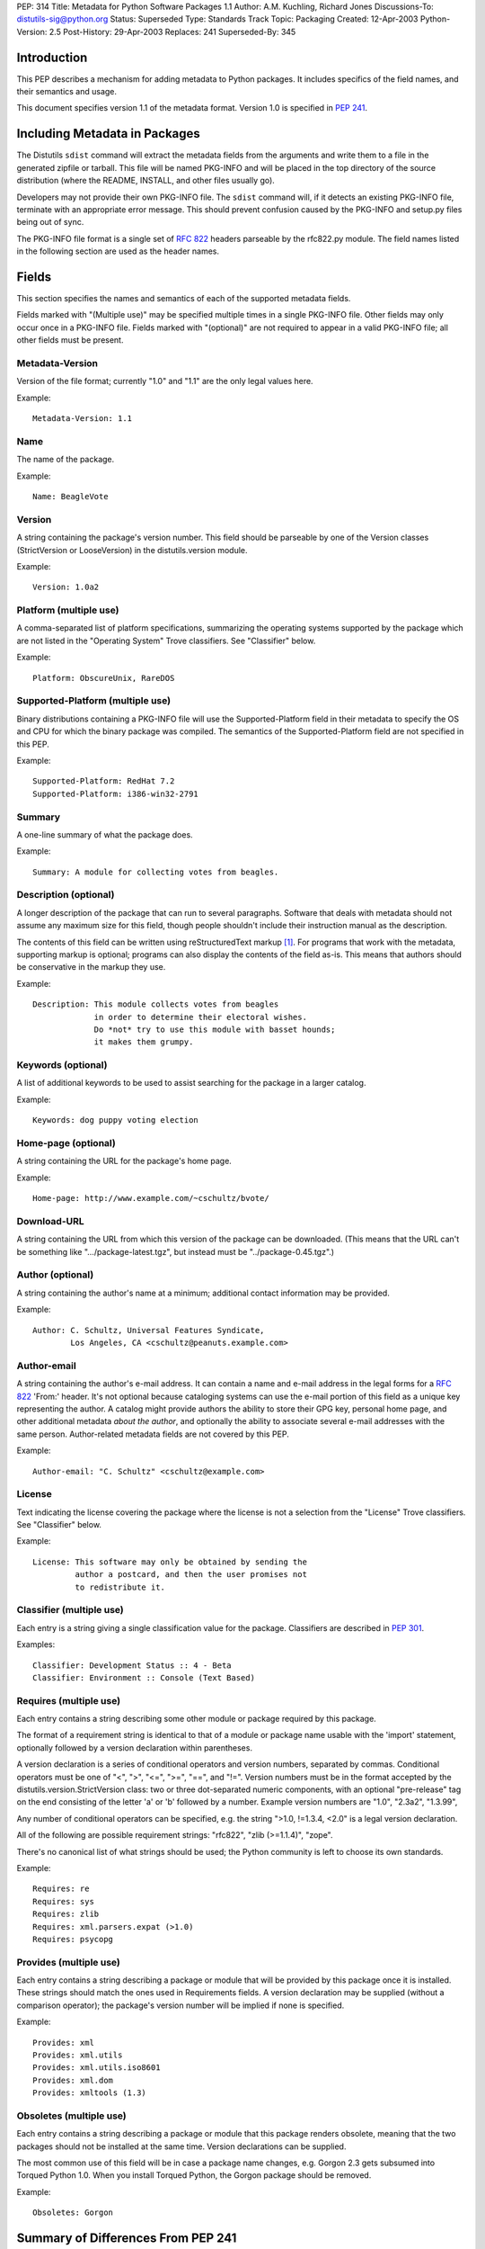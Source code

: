 PEP: 314
Title: Metadata for Python Software Packages 1.1
Author: A.M. Kuchling, Richard Jones
Discussions-To: distutils-sig@python.org
Status: Superseded
Type: Standards Track
Topic: Packaging
Created: 12-Apr-2003
Python-Version: 2.5
Post-History: 29-Apr-2003
Replaces: 241
Superseded-By: 345

.. canonical-pypa-spec:: :ref:`packaging:core-metadata`


Introduction
============

This PEP describes a mechanism for adding metadata to Python
packages.  It includes specifics of the field names, and their
semantics and usage.

This document specifies version 1.1 of the metadata format.
Version 1.0 is specified in :pep:`241`.


Including Metadata in Packages
==============================

The Distutils ``sdist`` command will extract the metadata fields
from the arguments and write them to a file in the generated
zipfile or tarball.  This file will be named PKG-INFO and will be
placed in the top directory of the source distribution (where the
README, INSTALL, and other files usually go).

Developers may not provide their own PKG-INFO file.  The ``sdist``
command will, if it detects an existing PKG-INFO file, terminate
with an appropriate error message.  This should prevent confusion
caused by the PKG-INFO and setup.py files being out of sync.

The PKG-INFO file format is a single set of :rfc:`822` headers
parseable by the rfc822.py module.  The field names listed in the
following section are used as the header names.


Fields
======

This section specifies the names and semantics of each of the
supported metadata fields.

Fields marked with "(Multiple use)" may be specified multiple
times in a single PKG-INFO file.  Other fields may only occur
once in a PKG-INFO file.  Fields marked with "(optional)" are
not required to appear in a valid PKG-INFO file; all other
fields must be present.

Metadata-Version
----------------

Version of the file format; currently "1.0" and "1.1" are the
only legal values here.

Example::

   Metadata-Version: 1.1

Name
----

The name of the package.

Example::

   Name: BeagleVote

Version
-------

A string containing the package's version number.  This
field should be parseable by one of the Version classes
(StrictVersion or LooseVersion) in the distutils.version
module.

Example::

   Version: 1.0a2

Platform (multiple use)
-----------------------

A comma-separated list of platform specifications, summarizing
the operating systems supported by the package which are not
listed in the "Operating System" Trove classifiers. See
"Classifier" below.

Example::

   Platform: ObscureUnix, RareDOS

Supported-Platform (multiple use)
---------------------------------

Binary distributions containing a PKG-INFO file will use the
Supported-Platform field in their metadata to specify the OS and
CPU for which the binary package was compiled.  The semantics of
the Supported-Platform field are not specified in this PEP.

Example::

   Supported-Platform: RedHat 7.2
   Supported-Platform: i386-win32-2791

Summary
-------

A one-line summary of what the package does.

Example::

   Summary: A module for collecting votes from beagles.

Description (optional)
----------------------

A longer description of the package that can run to several
paragraphs.  Software that deals with metadata should not assume
any maximum size for this field, though people shouldn't include
their instruction manual as the description.

The contents of this field can be written using reStructuredText
markup [1]_.  For programs that work with the metadata,
supporting markup is optional; programs can also display the
contents of the field as-is.  This means that authors should be
conservative in the markup they use.

Example::

   Description: This module collects votes from beagles
                in order to determine their electoral wishes.
                Do *not* try to use this module with basset hounds;
                it makes them grumpy.

Keywords (optional)
-------------------

A list of additional keywords to be used to assist searching
for the package in a larger catalog.

Example::

   Keywords: dog puppy voting election

Home-page (optional)
--------------------

A string containing the URL for the package's home page.

Example::

   Home-page: http://www.example.com/~cschultz/bvote/

Download-URL
------------

A string containing the URL from which this version of the package
can be downloaded.  (This means that the URL can't be something like
".../package-latest.tgz", but instead must be "../package-0.45.tgz".)

Author (optional)
-----------------

A string containing the author's name at a minimum; additional
contact information may be provided.

Example::

   Author: C. Schultz, Universal Features Syndicate,
           Los Angeles, CA <cschultz@peanuts.example.com>

Author-email
------------

A string containing the author's e-mail address.  It can contain
a name and e-mail address in the legal forms for a :rfc:`822`
'From:' header.  It's not optional because cataloging systems
can use the e-mail portion of this field as a unique key
representing the author.  A catalog might provide authors the
ability to store their GPG key, personal home page, and other
additional metadata *about the author*, and optionally the
ability to associate several e-mail addresses with the same
person.  Author-related metadata fields are not covered by this
PEP.

Example::

   Author-email: "C. Schultz" <cschultz@example.com>

License
-------

Text indicating the license covering the package where the license
is not a selection from the "License" Trove classifiers. See
"Classifier" below.

Example::

   License: This software may only be obtained by sending the
            author a postcard, and then the user promises not
            to redistribute it.

Classifier (multiple use)
-------------------------

Each entry is a string giving a single classification value
for the package.  Classifiers are described in :pep:`301`.

Examples::

   Classifier: Development Status :: 4 - Beta
   Classifier: Environment :: Console (Text Based)


Requires (multiple use)
-----------------------

Each entry contains a string describing some other module or
package required by this package.

The format of a requirement string is identical to that of a
module or package name usable with the 'import' statement,
optionally followed by a version declaration within parentheses.

A version declaration is a series of conditional operators and
version numbers, separated by commas.  Conditional operators
must be one of "<", ">", "<=", ">=", "==", and "!=".  Version
numbers must be in the format accepted by the
distutils.version.StrictVersion class: two or three
dot-separated numeric components, with an optional "pre-release"
tag on the end consisting of the letter 'a' or 'b' followed by a
number.  Example version numbers are "1.0", "2.3a2", "1.3.99",

Any number of conditional operators can be specified, e.g.
the string ">1.0, !=1.3.4, <2.0" is a legal version declaration.

All of the following are possible requirement strings: "rfc822",
"zlib (>=1.1.4)", "zope".

There's no canonical list of what strings should be used; the
Python community is left to choose its own standards.

Example::

   Requires: re
   Requires: sys
   Requires: zlib
   Requires: xml.parsers.expat (>1.0)
   Requires: psycopg

Provides (multiple use)
-----------------------

Each entry contains a string describing a package or module that
will be provided by this package once it is installed.  These
strings should match the ones used in Requirements fields.  A
version declaration may be supplied (without a comparison
operator); the package's version number will be implied if none
is specified.

Example::

   Provides: xml
   Provides: xml.utils
   Provides: xml.utils.iso8601
   Provides: xml.dom
   Provides: xmltools (1.3)

Obsoletes (multiple use)
------------------------

Each entry contains a string describing a package or module
that this package renders obsolete, meaning that the two packages
should not be installed at the same time.  Version declarations
can be supplied.

The most common use of this field will be in case a package name
changes, e.g. Gorgon 2.3 gets subsumed into Torqued Python 1.0.
When you install Torqued Python, the Gorgon package should be
removed.

Example::

   Obsoletes: Gorgon


Summary of Differences From PEP 241
===================================

* Metadata-Version is now 1.1.

* Added the Classifiers field from :pep:`301`.

* The License and Platform files should now only be used if the
  platform or license can't be handled by an appropriate Classifier
  value.

* Added fields: Download-URL, Requires, Provides, Obsoletes.


Open issues
===========

None.


Acknowledgements
================

None.


References
==========

.. [1] reStructuredText
       http://docutils.sourceforge.net/


Copyright
=========

This document has been placed in the public domain.
